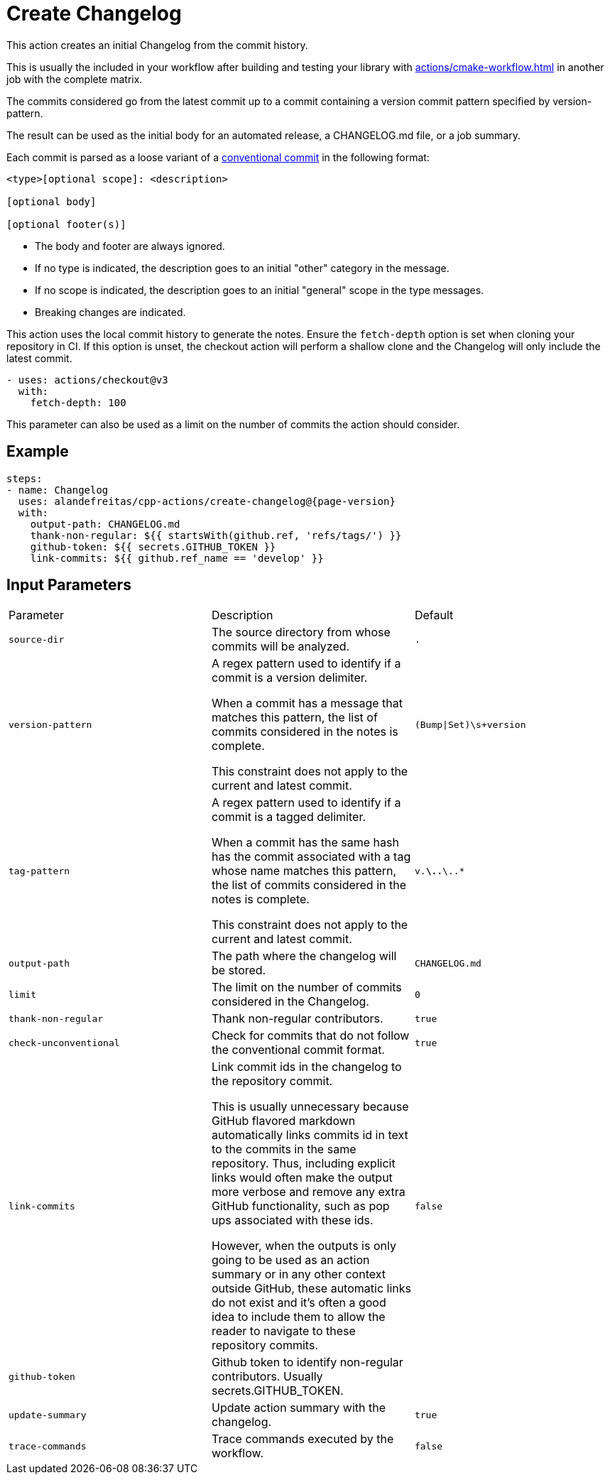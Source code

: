 = Create Changelog [[create-changelog]]
:reftext: Create Changelog
:navtitle: Create Changelog Action
// This create-changelog.adoc file is automatically generated.
// Edit parse_actions.py instead.

This action creates an initial Changelog from the commit history.

This is usually the included in your workflow after building and testing your library with 
xref:actions/cmake-workflow.adoc[] in another job with the complete matrix.

The commits considered go from the latest commit up to a commit containing a version
commit pattern specified by version-pattern.

The result can be used as the initial body for an automated release, a CHANGELOG.md file, or a job summary.

Each commit is parsed as a loose variant of a https://www.conventionalcommits.org/en/v1.0.0/[conventional commit]
in the following format:

[source,none]
----
<type>[optional scope]: <description>

[optional body]

[optional footer(s)]
----

* The body and footer are always ignored.
* If no type is indicated, the description goes to an initial "other" category in the message.
* If no scope is indicated, the description goes to an initial "general" scope in the type messages.
* Breaking changes are indicated.

This action uses the local commit history to generate the notes. Ensure the `fetch-depth` option
is set when cloning your repository in CI. If this option is unset, the checkout action will
perform a shallow clone and the Changelog will only include the latest commit.

[source,yml]
----
- uses: actions/checkout@v3
  with:
    fetch-depth: 100
----

This parameter can also be used as a limit on the number of commits the action should consider.


== Example

[source,yml,subs="attributes+"]
----
steps:
- name: Changelog
  uses: alandefreitas/cpp-actions/create-changelog@{page-version}
  with:
    output-path: CHANGELOG.md
    thank-non-regular: ${{ startsWith(github.ref, 'refs/tags/') }}
    github-token: ${{ secrets.GITHUB_TOKEN }}
    link-commits: ${{ github.ref_name == 'develop' }}
----

== Input Parameters

|===
|Parameter |Description |Default
|`source-dir` |The source directory from whose commits will be analyzed. |`.`
|`version-pattern` |A regex pattern used to identify if a commit is a version delimiter.

When a commit has a message that matches this pattern, the list of
commits considered in the notes is complete.

This constraint does not apply to the current and latest commit. |`(Bump\|Set)\s+version`
|`tag-pattern` |A regex pattern used to identify if a commit is a tagged delimiter.

When a commit has the same hash has the commit associated with a
tag whose name matches this pattern, the list of commits considered
in the notes is complete.

This constraint does not apply to the current and latest commit. |`v.*\..*\..*`
|`output-path` |The path where the changelog will be stored. |`CHANGELOG.md`
|`limit` |The limit on the number of commits considered in the Changelog. |`0`
|`thank-non-regular` |Thank non-regular contributors. |`true`
|`check-unconventional` |Check for commits that do not follow the conventional commit format. |`true`
|`link-commits` |Link commit ids in the changelog to the repository commit.

This is usually unnecessary because GitHub flavored markdown automatically links commits id in
text to the commits in the same repository. Thus, including explicit links would often make the
output more verbose and remove any extra GitHub functionality, such as pop ups associated with
these ids.

However, when the outputs is only going to be used as an action summary or in any other context
outside GitHub, these automatic links do not exist and it's often a good idea to include them
to allow the reader to navigate to these repository commits. |`false`
|`github-token` |Github token to identify non-regular contributors. Usually secrets.GITHUB_TOKEN. |
|`update-summary` |Update action summary with the changelog. |`true`
|`trace-commands` |Trace commands executed by the workflow. |`false`
|===

